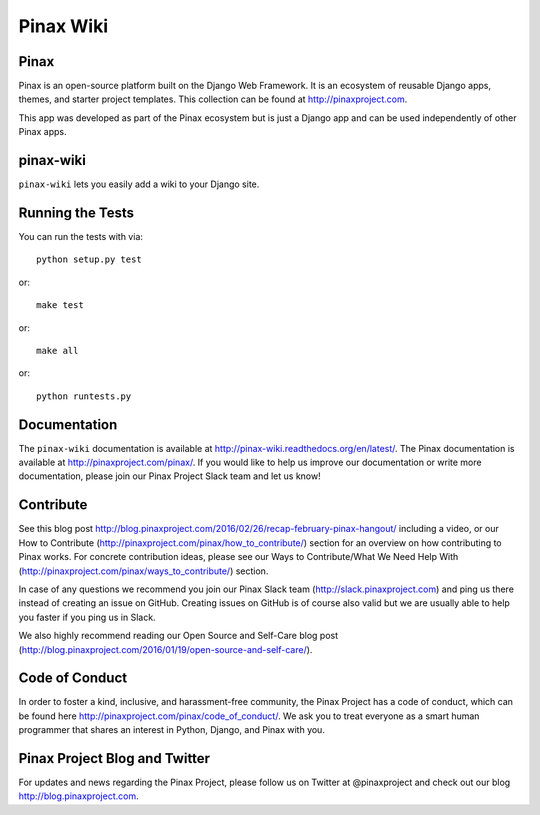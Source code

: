 Pinax Wiki
========================
.. image:: http://slack.pinaxproject.com/badge.svg
   :target: http://slack.pinaxproject.com/

.. image:: https://img.shields.io/travis/pinax/pinax-wiki.svg
    :target: https://travis-ci.org/pinax/pinax-wiki

.. image:: https://img.shields.io/coveralls/pinax/pinax-wiki.svg
    :target: https://coveralls.io/r/pinax/pinax-wiki

.. image:: https://img.shields.io/pypi/dm/pinax-wiki.svg
    :target:  https://pypi.python.org/pypi/pinax-wiki/

.. image:: https://img.shields.io/pypi/v/pinax-wiki.svg
    :target:  https://pypi.python.org/pypi/pinax-wiki/

.. image:: https://img.shields.io/badge/license-MIT-blue.svg
    :target:  https://pypi.python.org/pypi/pinax-wiki/


Pinax
------

Pinax is an open-source platform built on the Django Web Framework. It is an ecosystem of reusable Django apps, themes, and starter project templates. 
This collection can be found at http://pinaxproject.com.

This app was developed as part of the Pinax ecosystem but is just a Django app and can be used independently of other Pinax apps.


pinax-wiki
-----------

``pinax-wiki`` lets you easily add a wiki to your Django site.


Running the Tests
------------------------------------

You can run the tests with via::

    python setup.py test

or::

    make test

or::

    make all

or::

    python runtests.py
    

Documentation
---------------

The ``pinax-wiki`` documentation is available at http://pinax-wiki.readthedocs.org/en/latest/. The Pinax documentation is available at http://pinaxproject.com/pinax/. If you would like to help us improve our documentation or write more documentation, please join our Pinax Project Slack team and let us know!

Contribute
----------------

See this blog post http://blog.pinaxproject.com/2016/02/26/recap-february-pinax-hangout/ including a video, or our How to Contribute (http://pinaxproject.com/pinax/how_to_contribute/) section for an overview on how contributing to Pinax works. For concrete contribution ideas, please see our Ways to Contribute/What We Need Help With (http://pinaxproject.com/pinax/ways_to_contribute/) section.

In case of any questions we recommend you join our Pinax Slack team (http://slack.pinaxproject.com) and ping us there instead of creating an issue on GitHub. Creating issues on GitHub is of course also valid but we are usually able to help you faster if you ping us in Slack.

We also highly recommend reading our Open Source and Self-Care blog post (http://blog.pinaxproject.com/2016/01/19/open-source-and-self-care/).  


Code of Conduct
----------------

In order to foster a kind, inclusive, and harassment-free community, the Pinax Project has a code of conduct, which can be found here  http://pinaxproject.com/pinax/code_of_conduct/. We ask you to treat everyone as a smart human programmer that shares an interest in Python, Django, and Pinax with you.


Pinax Project Blog and Twitter
--------------------------------

For updates and news regarding the Pinax Project, please follow us on Twitter at @pinaxproject and check out our blog http://blog.pinaxproject.com.




